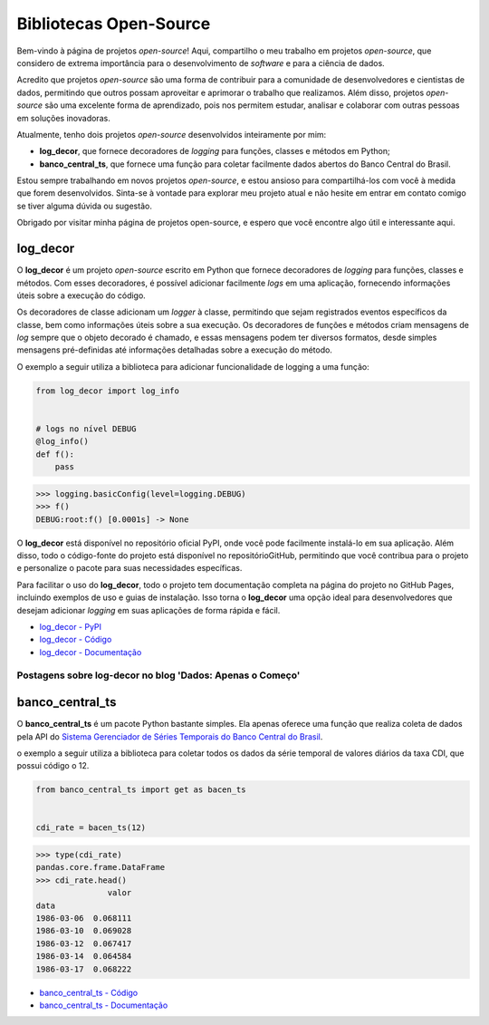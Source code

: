 Bibliotecas Open-Source
=======================

Bem-vindo à página de projetos *open-source*! Aqui, compartilho o meu trabalho em projetos *open-source*, que considero de extrema importância para o desenvolvimento de *software* e para a ciência de dados.

Acredito que projetos *open-source* são uma forma de contribuir para a comunidade de desenvolvedores e cientistas de dados, permitindo que outros possam aproveitar e aprimorar o trabalho que realizamos. Além disso, projetos *open-source* são uma excelente forma de aprendizado, pois nos permitem estudar, analisar e colaborar com outras pessoas em soluções inovadoras.

Atualmente, tenho dois projetos *open-source* desenvolvidos inteiramente por mim:

- **log_decor**, que fornece decoradores de *logging* para funções, classes e métodos em Python;
- **banco_central_ts**, que fornece uma função para coletar facilmente dados abertos do Banco Central do Brasil.

Estou sempre trabalhando em novos projetos *open-source*, e estou ansioso para compartilhá-los com você à medida que forem desenvolvidos. Sinta-se à vontade para explorar meu projeto atual e não hesite em entrar em contato comigo se tiver alguma dúvida ou sugestão.

Obrigado por visitar minha página de projetos open-source, e espero que você encontre algo útil e interessante aqui.

log_decor
---------

O **log_decor** é um projeto *open-source* escrito em Python que fornece decoradores de *logging* para funções, classes e métodos. Com esses decoradores, é possível adicionar facilmente *logs* em uma aplicação, fornecendo informações úteis sobre a execução do código.

Os decoradores de classe adicionam um *logger* à classe, permitindo que sejam registrados eventos específicos da classe, bem como informações úteis sobre a sua execução. Os decoradores de funções e métodos criam mensagens de *log* sempre que o objeto decorado é chamado, e essas mensagens podem ter diversos formatos, desde simples mensagens pré-definidas até informações detalhadas sobre a execução do método.

O exemplo a seguir utiliza a biblioteca para adicionar funcionalidade de logging a uma função:

.. code-block:: python

    from log_decor import log_info


    # logs no nível DEBUG
    @log_info()
    def f():
        pass


>>> logging.basicConfig(level=logging.DEBUG)
>>> f()
DEBUG:root:f() [0.0001s] -> None

O **log_decor** está disponível no repositório oficial PyPI, onde você pode facilmente instalá-lo em sua aplicação. Além disso, todo o código-fonte do projeto está disponível no repositórioGitHub, permitindo que você contribua para o projeto e personalize o pacote para suas necessidades específicas.

Para facilitar o uso do **log_decor**, todo o projeto tem documentação completa na página do projeto no GitHub Pages, incluindo exemplos de uso e guias de instalação. Isso torna o **log_decor** uma opção ideal para desenvolvedores que desejam adicionar *logging* em suas aplicações de forma rápida e fácil.

- `log_decor - PyPI <https://pypi.org/project/log-decor/>`_
- `log_decor - Código <https://github.com/bernardopaulsen/log_decor>`_
- `log_decor - Documentação <https://bernardopaulsen.github.io/log_decor/>`_

Postagens sobre log-decor no blog 'Dados: Apenas o Começo'
^^^^^^^^^^^^^^^^^^^^^^^^^^^^^^^^^^^^^^^^^^^^^^^^^^^^^^^^^^

.. postlist::
   :category: log-decor
   :date: %d/%m/%Y
   :format: {title}, {date}
   :excerpts:
   :expand: Leia mais ...

banco_central_ts
----------------

O **banco_central_ts** é um pacote Python bastante simples.
Ela apenas oferece uma função que realiza coleta de dados pela API do `Sistema Gerenciador de Séries Temporais do Banco Central do Brasil <https://www3.bcb.gov.br/sgspub>`_.

o exemplo a seguir utiliza a biblioteca para coletar todos os dados da série temporal de valores diários da taxa CDI,
que possui código o 12.

.. code-block:: python

   from banco_central_ts import get as bacen_ts


   cdi_rate = bacen_ts(12)


>>> type(cdi_rate)
pandas.core.frame.DataFrame
>>> cdi_rate.head()
               valor
data
1986-03-06  0.068111
1986-03-10  0.069028
1986-03-12  0.067417
1986-03-14  0.064584
1986-03-17  0.068222

- `banco_central_ts - Código <https://github.com/bernardopaulsen/banco_central_ts>`_
- `banco_central_ts - Documentação <https://bernardopaulsen.github.io/banco_central_ts/>`_

